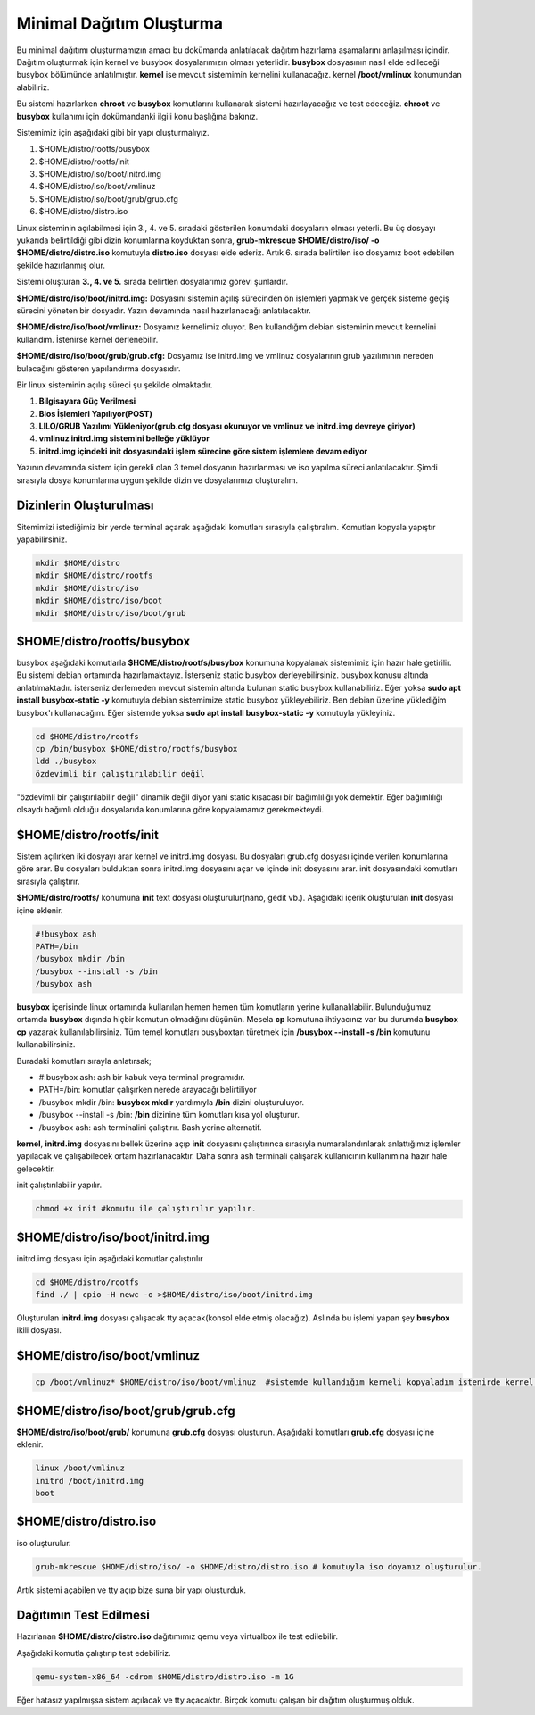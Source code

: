 Minimal Dağıtım Oluşturma
++++++++++++++++++++++++++

Bu minimal dağıtımı oluşturmamızın amacı bu dokümanda anlatılacak dağıtım hazırlama aşamalarını anlaşılması içindir.
Dağıtım oluşturmak için kernel ve busybox dosyalarımızın olması yeterlidir. **busybox** dosyasının nasıl elde edileceği busybox bölümünde anlatılmıştır. **kernel** ise mevcut sistemimin kernelini kullanacağız. kernel **/boot/vmlinux** konumundan alabiliriz.

Bu sistemi hazırlarken **chroot** ve **busybox** komutlarını  kullanarak sistemi hazırlayacağız ve test edeceğiz. **chroot** ve **busybox** kullanımı için dokümandanki ilgili konu başlığına bakınız.

Sistemimiz için aşağıdaki gibi bir yapı oluşturmalıyız. 

1. $HOME/distro/rootfs/busybox
2. $HOME/distro/rootfs/init
3. $HOME/distro/iso/boot/initrd.img
4. $HOME/distro/iso/boot/vmlinuz
5. $HOME/distro/iso/boot/grub/grub.cfg
6. $HOME/distro/distro.iso

Linux sisteminin açılabilmesi için 3., 4. ve 5. sıradaki gösterilen konumdaki dosyaların olması yeterli. 
Bu üç dosyayı yukarıda belirtildiği gibi dizin konumlarına koyduktan sonra, **grub-mkrescue $HOME/distro/iso/ -o $HOME/distro/distro.iso**  komutuyla **distro.iso** dosyası elde ederiz. Artık 6. sırada belirtilen iso dosyamız boot edebilen şekilde hazırlanmış olur. 

Sistemi oluşturan **3., 4. ve 5.** sırada belirtlen dosyalarımız görevi şunlardır. 

**$HOME/distro/iso/boot/initrd.img:** 
Dosyasını sistemin açılış sürecinden ön işlemleri yapmak ve gerçek sisteme geçiş sürecini yöneten bir dosyadır. Yazın devamında nasıl hazırlanacağı anlatılacaktır. 

**$HOME/distro/iso/boot/vmlinuz:** 
Dosyamız kernelimiz oluyor. Ben kullandığım debian sisteminin mevcut kernelini kullandım. İstenirse kernel derlenebilir. 

**$HOME/distro/iso/boot/grub/grub.cfg:** 
Dosyamız ise initrd.img ve vmlinuz dosyalarının grub yazılımının nereden bulacağını gösteren yapılandırma dosyasıdır.

Bir linux sisteminin açılış süreci şu şekilde olmaktadır.
 
1. **Bilgisayara Güç Verilmesi**
2. **Bios İşlemleri Yapılıyor(POST)**
3. **LILO/GRUB Yazılımı Yükleniyor(grub.cfg dosyası okunuyor ve vmlinuz ve initrd.img devreye giriyor)**
4. **vmlinuz initrd.img sistemini belleğe yüklüyor**
5. **initrd.img içindeki init dosyasındaki işlem sürecine göre sistem işlemlere devam ediyor**

Yazının devamında sistem için gerekli olan 3 temel dosyanın hazırlanması ve iso yapılma süreci anlatılacaktır.
Şimdi sırasıyla dosya konumlarına uygun şekilde dizin ve dosyalarımızı oluşturalım.

**Dizinlerin Oluşturulması**
----------------------------

Sitemimizi istediğimiz bir yerde terminal açarak aşağıdaki komutları sırasıyla çalıştıralım.
Komutları kopyala yapıştır yapabilirsiniz.

.. code-block:: shell

	mkdir $HOME/distro
	mkdir $HOME/distro/rootfs
	mkdir $HOME/distro/iso
	mkdir $HOME/distro/iso/boot
	mkdir $HOME/distro/iso/boot/grub

**$HOME/distro/rootfs/busybox**
-------------------------------

busybox aşağıdaki komutlarla  **$HOME/distro/rootfs/busybox** konumuna kopyalanak sistemimiz için hazır hale getirilir.
Bu sistemi debian ortamında hazırlamaktayız. İsterseniz static busybox derleyebilirsiniz. busybox konusu altında anlatılmaktadır.
isterseniz derlemeden mevcut sistemin altında bulunan static busybox kullanabiliriz. 
Eğer yoksa **sudo apt install busybox-static -y** komutuyla debian sistemimize static busybox yükleyebiliriz. Ben debian üzerine yüklediğim busybox'ı kullanacağım. Eğer sistemde yoksa **sudo apt install busybox-static -y** komutuyla yükleyiniz.

.. code-block:: shell
	
	cd $HOME/distro/rootfs
	cp /bin/busybox $HOME/distro/rootfs/busybox	
	ldd ./busybox	 
	özdevimli bir çalıştırılabilir değil

"özdevimli bir çalıştırılabilir değil" dinamik değil diyor yani static kısacası bir bağımlılığı yok demektir.
Eğer bağımlılığı olsaydı bağımlı olduğu dosyalarıda konumlarına göre kopyalamamız gerekmekteydi.

**$HOME/distro/rootfs/init**
----------------------------

Sistem açılırken iki dosyayı arar kernel ve initrd.img dosyası. Bu dosyaları grub.cfg dosyası içinde verilen konumlarına göre arar. Bu dosyaları bulduktan sonra initrd.img dosyasını açar ve içinde init dosyasını arar. init dosyasındaki komutları sırasıyla çalıştırır. 

**$HOME/distro/rootfs/** konumuna **init** text dosyası oluşturulur(nano, gedit vb.).
Aşağıdaki içerik oluşturulan **init** dosyası içine eklenir.

.. code-block:: shell

	#!busybox ash
	PATH=/bin
	/busybox mkdir /bin
	/busybox --install -s /bin
	/busybox ash

**busybox** içerisinde linux ortamında kullanılan hemen hemen tüm komutların yerine kullanalılabilir. Bulunduğumuz ortamda **busybox** dışında hiçbir komutun olmadığını düşünün. Mesela **cp** komutuna ihtiyacınız var bu durumda **busybox cp** yazarak kullanılabilirsiniz. Tüm temel komutları busyboxtan türetmek için  **/busybox --install -s /bin** komutunu kullanabilirsiniz.

Buradaki komutları sırayla anlatırsak;

- #!busybox ash: ash bir kabuk veya terminal programıdır.
- PATH=/bin: komutlar çalışırken nerede arayacağı belirtiliyor
- /busybox mkdir /bin: **busybox mkdir**  yardımıyla **/bin** dizini oluşturuluyor.
- /busybox --install -s /bin: **/bin** dizinine tüm komutları kısa yol oluşturur.
- /busybox ash: ash terminalini çalıştırır. Bash yerine alternatif.

**kernel**, **initrd.img** dosyasını bellek üzerine açıp **init** dosyasını çalıştırınca sırasıyla numaralandırılarak anlattığımız işlemler yapılacak ve çalışabilecek ortam hazırlanacaktır. Daha sonra ash terminali çalışarak kullanıcının kullanımına hazır hale gelecektir.
	
init çalıştırılabilir yapılır.

.. code-block:: shell

	chmod +x init #komutu ile çalıştırılır yapılır.

**$HOME/distro/iso/boot/initrd.img**
------------------------------------

initrd.img dosyası için aşağıdaki komutlar çalıştırılır

.. code-block:: shell

	cd $HOME/distro/rootfs
	find ./ | cpio -H newc -o >$HOME/distro/iso/boot/initrd.img	

Oluşturulan **initrd.img** dosyası çalışacak tty açacak(konsol elde etmiş olacağız). 
Aslında bu işlemi yapan şey **busybox** ikili dosyası.

**$HOME/distro/iso/boot/vmlinuz**
---------------------------------

.. code-block:: shell

	cp /boot/vmlinuz* $HOME/distro/iso/boot/vmlinuz  #sistemde kullandığım kerneli kopyaladım istenirde kernel derlenebilir.


**$HOME/distro/iso/boot/grub/grub.cfg**
---------------------------------------

**$HOME/distro/iso/boot/grub/** konumuna **grub.cfg** dosyası oluşturun.
Aşağıdaki komutları **grub.cfg**  dosyası içine eklenir.

.. code-block:: shell

	linux /boot/vmlinuz
	initrd /boot/initrd.img
	boot

**$HOME/distro/distro.iso**
---------------------------

iso oluşturulur.

.. code-block:: shell

	grub-mkrescue $HOME/distro/iso/ -o $HOME/distro/distro.iso # komutuyla iso doyamız oluşturulur.

Artık sistemi açabilen ve tty açıp bize suna bir yapı oluşturduk.


**Dağıtımın Test Edilmesi**
---------------------------
 
Hazırlanan   **$HOME/distro/distro.iso** dağıtımımız qemu veya virtualbox ile test edilebilir.

Aşağıdaki komutla çalıştırıp test edebiliriz.

.. code-block:: shell

	qemu-system-x86_64 -cdrom $HOME/distro/distro.iso -m 1G

Eğer hatasız yapılmışsa sistem açılacak ve tty açacaktır. Birçok komutu çalışan bir dağıtım oluşturmuş olduk.

